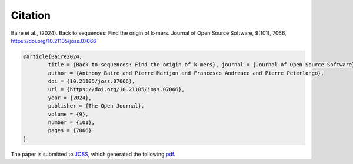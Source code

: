Citation
========
  
Baire et al., (2024). Back to sequences: Find the origin of k-mers. Journal of Open Source Software, 9(101), 7066, https://doi.org/10.21105/joss.07066

.. code-block:: bib

	@article{Baire2024, 
		title = {Back to sequences: Find the origin of k-mers}, journal = {Journal of Open Source Software},
		author = {Anthony Baire and Pierre Marijon and Francesco Andreace and Pierre Peterlongo}, 
		doi = {10.21105/joss.07066}, 
		url = {https://doi.org/10.21105/joss.07066}, 
		year = {2024}, 
		publisher = {The Open Journal}, 
		volume = {9}, 
		number = {101}, 
		pages = {7066}
	}


The paper is submitted to `JOSS <https://joss.theoj.org/>`_, which generated the following `pdf <https://github.com/openjournals/joss-papers/blob/joss.06872/joss.06872/10.21105.joss.06872.pdf>`_.
